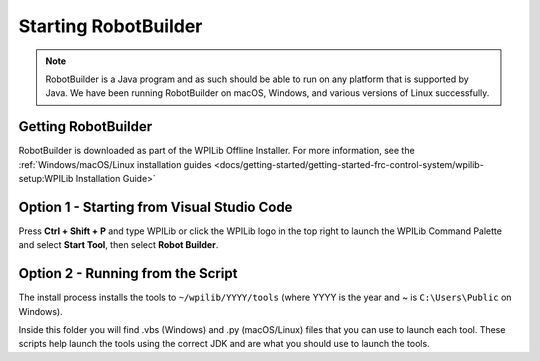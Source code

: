 Starting RobotBuilder
=====================

.. note:: RobotBuilder is a Java program and as such should be able to run on any platform that is supported by Java. We have been running RobotBuilder on macOS, Windows, and various versions of Linux successfully.

Getting RobotBuilder
--------------------

RobotBuilder is downloaded as part of the WPILib Offline Installer. For more information, see the :ref:`Windows/macOS/Linux installation guides <docs/getting-started/getting-started-frc-control-system/wpilib-setup:WPILib Installation Guide>`

Option 1 - Starting from Visual Studio Code
-------------------------------------------

.. image:: images/starting-robotbuilder-1.png

Press **Ctrl + Shift + P** and type WPILib or click the WPILib logo in the top right to launch the WPILib Command Palette and select **Start Tool**, then select **Robot Builder**.

Option 2 - Running from the Script
----------------------------------

.. image:: images/starting-robotbuilder-2.png

The install process installs the tools to ``~/wpilib/YYYY/tools`` (where YYYY is the year and ~ is ``C:\Users\Public`` on Windows).

Inside this folder you will find .vbs (Windows) and .py (macOS/Linux) files that you can use to launch each tool. These scripts help launch the tools using the correct JDK and are what you should use to launch the tools.
